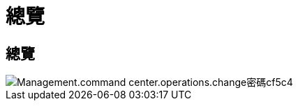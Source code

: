 = 總覽
:allow-uri-read: 




== 總覽

image::Management.command_center.operations.change_password-cf5c4.png[Management.command center.operations.change密碼cf5c4]
